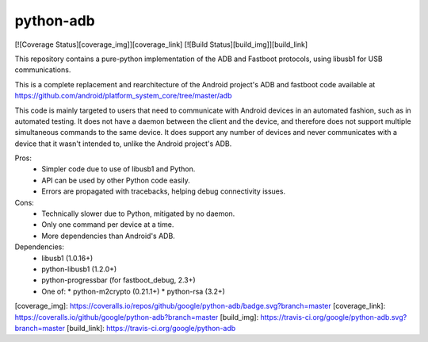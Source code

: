 python-adb
==========
[![Coverage Status][coverage_img]][coverage_link]
[![Build Status][build_img]][build_link]

This repository contains a pure-python implementation of the ADB and Fastboot
protocols, using libusb1 for USB communications.

This is a complete replacement and rearchitecture of the Android project's ADB
and fastboot code available at
https://github.com/android/platform_system_core/tree/master/adb

This code is mainly targeted to users that need to communicate with Android
devices in an automated fashion, such as in automated testing. It does not have
a daemon between the client and the device, and therefore does not support
multiple simultaneous commands to the same device. It does support any number of
devices and never communicates with a device that it wasn't intended to, unlike
the Android project's ADB.

Pros:
  * Simpler code due to use of libusb1 and Python.
  * API can be used by other Python code easily.
  * Errors are propagated with tracebacks, helping debug connectivity issues.

Cons:
  * Technically slower due to Python, mitigated by no daemon.
  * Only one command per device at a time.
  * More dependencies than Android's ADB.

Dependencies:
  * libusb1 (1.0.16+)
  * python-libusb1 (1.2.0+)
  * python-progressbar (for fastboot_debug, 2.3+)
  * One of:
    * python-m2crypto (0.21.1+)
    * python-rsa (3.2+)

[coverage_img]: https://coveralls.io/repos/github/google/python-adb/badge.svg?branch=master
[coverage_link]: https://coveralls.io/github/google/python-adb?branch=master
[build_img]: https://travis-ci.org/google/python-adb.svg?branch=master
[build_link]: https://travis-ci.org/google/python-adb
